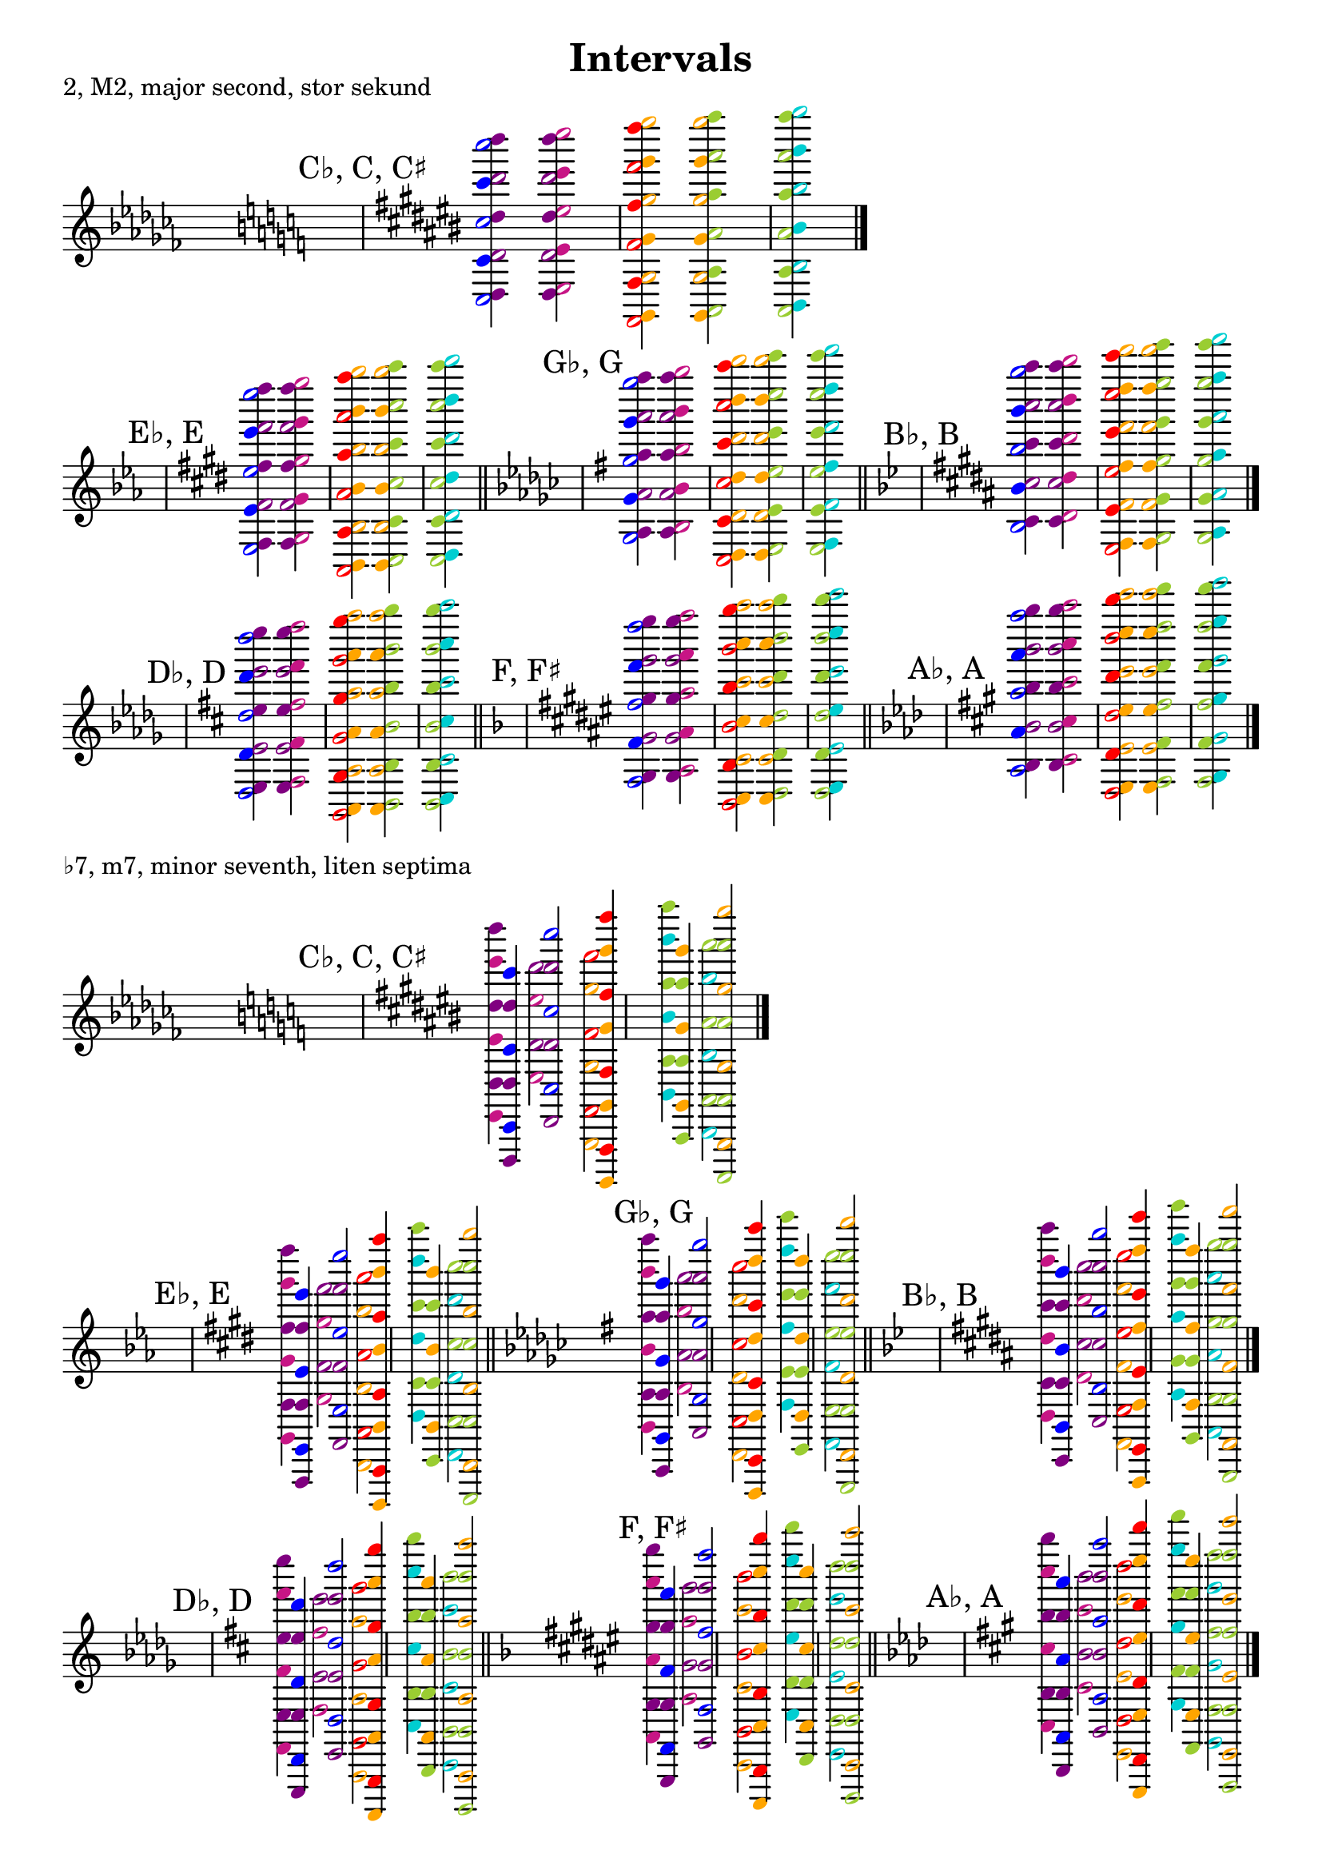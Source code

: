 \version "2.22.1"
\header {
  title = "Intervals"
  tagline = ""
}
\layout {
  indent = 0.0
  \context
  {
    \Score
    \override NonMusicalPaperColumn.line-break-permission = ##f
    \override NonMusicalPaperColumn.page-break-permission = ##f
  }
  \omit Staff.TimeSignature
  \set Staff.explicitKeySignatureVisibility = #end-of-line-invisible
  \set Staff.explicitClefVisibility = #center-invisible
  \set Staff.printKeyCancellation = ##f
  \set Staff.forceClef = ##f
  \set Score.automaticBars = ##f
}

genc =
#(define-music-function
  (music)
  (scheme?)
  #{
    \new Staff
    {
      \bar "||"
      \key ces \major
      s
      \key c \major
      s
      \transpose c cis
      {
        \mark "C♭, C, C♯"
        $music
      }
      \bar "|."
    }
  #}
  )
genflats =
#(define-music-function
  (music)
  (scheme?)
  #{
    \new Staff
    {
      \bar "||"
      s
      \key es \major
      s
      \transpose c e
      {
        \mark "E♭, E"
        $music
      }
      \bar "||"
      \key ges \major
      s
      \transpose c g
      {
        \mark "G♭, G"
        $music
      }
      \bar "||"
      \key bes \major
      s
      \transpose c b
      {
        \mark "B♭, B"
        $music
      }
      \bar "|."
    }
  #}
  )
gensharps =
#(define-music-function
  (music)
  (scheme?)
  #{
    \new Staff
    {
      \bar "||"
      s
      \key des \major
      s
      \transpose c d
      {
        \mark "D♭, D"
        $music
      }
      \bar "||"
      \key f \major
      s
      \transpose c fis
      {
        \mark "F, F♯"
        $music
      }
      \bar "||"
      \key as \major
      s
      \transpose c a
      {
        \mark "A♭, A"
        $music
      }
      \bar "|."
    }
  #})


% SECONDS

minor-seconds = {
  \clef G
  \key c \major
  {
    <<
      \tweak color darkturquoise b,4    \tweak color blue  c2
      \tweak color darkturquoise b2     \tweak color blue  c'4
      \tweak color darkturquoise b'4    \tweak color blue  c''2
      \tweak color darkturquoise b''2   \tweak color blue  c'''4
      \tweak color darkturquoise b'''4  \tweak color blue  c''''2
    >>
  }
  {
    <<
      \tweak color mediumvioletred  e,4     \tweak color red  f,2
      \tweak color mediumvioletred  e'4    \tweak color red   f'2
      \tweak color mediumvioletred  e2     \tweak color red   f4
      \tweak color mediumvioletred  e''2   \tweak color red   f''4
      \tweak color mediumvioletred  e'''4  \tweak color red   f'''2
      \tweak color mediumvioletred  e''''2 \tweak color red   f''''4
    >>
  }
}

% sevenths
major-sevenths = {
  \clef G
  \key c \major
  {
    <<
      {
        <<
          \tweak color blue c,4 \tweak color darkturquoise b,
          \tweak color blue c'4 \tweak color darkturquoise b'
          \tweak color blue c'''4 \tweak color darkturquoise b'''
        >>
      }\\{

        <<
          \tweak color blue c2 \tweak color darkturquoise b
          \tweak color blue c''2 \tweak color darkturquoise b''
          \tweak color blue c''''2 \tweak color darkturquoise b''''
        >>
      }
    >>
  }
  {
    <<
      {
        <<
          \tweak color red f,,4 \tweak color mediumvioletred e,
          \tweak color red f4 \tweak color mediumvioletred e'
          \tweak color red f''4 \tweak color mediumvioletred e'''
        >>
      }\\{

        <<
          \tweak color red f,2 \tweak color mediumvioletred e
          \tweak color red f'2 \tweak color mediumvioletred e''
          \tweak color red f'''2 \tweak color mediumvioletred e''''
        >>
      }
    >>
  }
}

% INVERTED INTERVALS

major-seconds = {
  \clef G
  \key c \major
  {
    <<
      \tweak color blue  c2         \tweak color purple d4
      \tweak color blue  c'4        \tweak color purple d'2
      \tweak color blue  c''2       \tweak color purple d''4
      \tweak color blue  c'''4      \tweak color purple d'''2
      \tweak color blue  c''''2     \tweak color purple d''''4
    >>
  }
  {
    <<
      \tweak color purple d4      \tweak color mediumvioletred  e2
      \tweak color purple d'2     \tweak color mediumvioletred  e'4
      \tweak color purple d''4    \tweak color mediumvioletred  e''2
      \tweak color purple d'''2   \tweak color mediumvioletred  e'''4
      \tweak color purple d''''4  \tweak color mediumvioletred  e''''2
    >>
  }
  {
    <<
      \tweak color red   f,2      \tweak color orange g,4
      \tweak color red   f'2      \tweak color orange g2
      \tweak color red   f4       \tweak color orange g'4
      \tweak color red   f''4     \tweak color orange g''2
      \tweak color red   f'''2    \tweak color orange g'''4
      \tweak color red   f''''4   \tweak color orange g''''2
    >>
  }
  {
    <<
      \tweak color orange g,4     \tweak color yellowgreen a,2
      \tweak color orange g2      \tweak color yellowgreen a4
      \tweak color orange g'4     \tweak color yellowgreen a'2
      \tweak color orange g''2    \tweak color yellowgreen a''4
      \tweak color orange g'''4   \tweak color yellowgreen a'''2
      \tweak color orange g''''2  \tweak color yellowgreen a''''4
    >>
  }
  {
    <<
      \tweak color yellowgreen a,2    \tweak color darkturquoise b,4
      \tweak color yellowgreen a4     \tweak color darkturquoise b2
      \tweak color yellowgreen a'2    \tweak color darkturquoise b'4
      \tweak color yellowgreen a''4   \tweak color darkturquoise b''2
      \tweak color yellowgreen a'''2  \tweak color darkturquoise b'''4
      \tweak color yellowgreen a''''4 \tweak color darkturquoise b''''2
    >>
  }
}

minor-sevenths = {
  \clef G
  \key c \major
  {
    <<
      {
        <<
          \tweak color blue  c,4        \tweak color purple d,,4
          \tweak color blue  c'4        \tweak color purple d4
          \tweak color blue  c'''4      \tweak color purple d''4
        >>
      }\\{

        <<
          \tweak color purple d4      \tweak color mediumvioletred  e,4
          \tweak color purple d''4    \tweak color mediumvioletred  e'4
          \tweak color purple d''''4    \tweak color mediumvioletred  e'''4
        >>
      }
    >>
  }
  {
    <<
      {
        <<
          \tweak color blue  c2         \tweak color purple d,2
          \tweak color blue  c''2       \tweak color purple d'2
          \tweak color blue  c''''2     \tweak color purple d'''2
        >>
      }\\{

        <<
          \tweak color purple d'2     \tweak color mediumvioletred  e2
          \tweak color purple d'''2   \tweak color mediumvioletred  e''2
        >>
      }

    >>
  }
  {
    <<
      {
        <<
          \tweak color red   f,,4     \tweak color orange g,,,4
          \tweak color red   f4     \tweak color orange g,4
          \tweak color red   f''4     \tweak color orange g'4
          \tweak color red   f''''4     \tweak color orange g'''4
        >>
      }\\{

        <<
          \tweak color red   f,2     \tweak color orange g,,2
          \tweak color red   f'2     \tweak color orange g2
          \tweak color red   f'''2   \tweak color orange g''2
        >>
      }
    >>
  }
  {
    <<
      {
        <<
          \tweak color orange g,4     \tweak color yellowgreen a,,4
          \tweak color orange g'4     \tweak color yellowgreen a4
          \tweak color orange g'''4   \tweak color yellowgreen a''4
        >>
      }\\{

        <<
          \tweak color yellowgreen a4     \tweak color darkturquoise b,4
          \tweak color yellowgreen a''4   \tweak color darkturquoise b'4
          \tweak color yellowgreen a''''4 \tweak color darkturquoise b'''4
        >>
      }

    >>
  }
  {
    <<
      {
        <<
          \tweak color orange g,,2    \tweak color yellowgreen a,,,2
          \tweak color orange g2      \tweak color yellowgreen a,2
          \tweak color orange g''2    \tweak color yellowgreen a'2
          \tweak color orange g''''2  \tweak color yellowgreen a'''2
        >>
      }\\{

        <<
          \tweak color yellowgreen a,2     \tweak color darkturquoise b,,2
          \tweak color yellowgreen a'2     \tweak color darkturquoise b2
          \tweak color yellowgreen a'''2   \tweak color darkturquoise b''2
        >>
      }
    >>
  }
}

\score
{
  \header
  {
    piece = "2, M2, major second, stor sekund"
  }
  #(genc major-seconds)
}
\noPageBreak
\score
{
  #(genflats major-seconds)
}
\noPageBreak
\score
{
  #(gensharps major-seconds)
}
\noPageBreak
\score
{
  \header
  {
    piece = "♭7, m7, minor seventh, liten septima"
  }
  #(genc minor-sevenths)
}
\noPageBreak
\score
{
  #(genflats minor-sevenths)
}
\noPageBreak
\score
{
  #(gensharps minor-sevenths)
}
\pageBreak

\score
{
  \header
  {
    piece = "♭2, m2, minor second, liten sekund"
  }
  #(genc minor-seconds)
}
\score
{
  #(genflats minor-seconds)
}
\score
{
  #(gensharps minor-seconds)
}

\score
{
  \header
  {
    piece = "7, M7, major seventh, stor septima"
  }
  #(genc major-sevenths)
}
\score
{
  #(genflats major-sevenths)
}
\score
{
  #(gensharps major-sevenths)
}

\pageBreak

% THIRDS
minor-thirds = {
  \clef G
  \key c \major
  {
    <<
      {
        <<
          \tweak color yellowgreen a,2    \tweak color blue   c
          \tweak color yellowgreen a'2    \tweak color blue   c''
          \tweak color yellowgreen a'''2  \tweak color blue   c''''
        >>
      }\\{

        <<
          \tweak color yellowgreen a4     \tweak color blue   c'
          \tweak color yellowgreen a''4   \tweak color blue   c'''
        >>
      }
    >>
  }
  {
    <<
      {
        <<

          \tweak color darkturquoise b''2 \tweak color purple d'''  \tweak color red f'''
          \tweak color darkturquoise b2   \tweak color purple d'    \tweak color red f'
        >>
      }\\{
        <<
          \tweak color darkturquoise b'4  \tweak color purple d''   \tweak color red f''
          \tweak color darkturquoise b,4  \tweak color purple d     \tweak color red f
        >>
      }
    >>
  }
  {
    <<
      {
        <<
          \tweak color mediumvioletred e2     \tweak color orange g2
          \tweak color mediumvioletred e''2   \tweak color orange g''2
          \tweak color mediumvioletred e''''2 \tweak color orange g''''2
        >>
      }\\{
        <<
          \tweak color mediumvioletred e,4    \tweak color orange g,4
          \tweak color mediumvioletred e'4    \tweak color orange g'4
          \tweak color mediumvioletred e'''4  \tweak color orange g'''4
        >>
      }
    >>
  }
}

major-sixths = {
  \clef G
  \key c \major
  {
    <<
      \tweak color yellowgreen a4     \tweak color blue   c2
      \tweak color yellowgreen a''4   \tweak color blue   c''2
      \tweak color yellowgreen a''''4   \tweak color blue   c''''2
    >>
  }
  {
    <<
      \tweak color yellowgreen a,2    \tweak color blue   c,4
      \tweak color yellowgreen a'2    \tweak color blue   c'4
      \tweak color yellowgreen a'''2  \tweak color blue   c'''4
    >>
  }
  {
    <<
      \tweak color mediumvioletred e,4    \tweak color orange g,,2
      \tweak color mediumvioletred e'4    \tweak color orange g2
      \tweak color mediumvioletred e'''4  \tweak color orange g''2
    >>
  }
  {
    <<
      \tweak color mediumvioletred e2     \tweak color orange g,4
      \tweak color mediumvioletred e''2   \tweak color orange g'4
      \tweak color mediumvioletred e''''2 \tweak color orange g'''4
    >>
  }
  {
    <<
      {
        <<
          \tweak color purple d,2   \tweak color red f,,4
          \tweak color purple d'2   \tweak color red f4
          \tweak color purple d'''2 \tweak color red f''4
        >>
      }\\{

        <<
          \tweak color darkturquoise b,4  \tweak color purple d,2
          \tweak color darkturquoise b'4  \tweak color purple d'2
          \tweak color darkturquoise b'''4  \tweak color purple d'''2
        >>
      }
    >>
  }
  {
    <<
      {
        <<
          \tweak color purple d4    \tweak color red f,2
          \tweak color purple d''4  \tweak color red f'2
          \tweak color purple d''''4  \tweak color red f'''2
        >>
      }\\{

        <<
          \tweak color darkturquoise b2   \tweak color purple d4
          \tweak color darkturquoise b''2 \tweak color purple d''4
          \tweak color darkturquoise b''''2 \tweak color purple d''''4
        >>
      }
    >>
  }
}

major-thirds = {
  \clef G
  \key c \major
  {
    <<
      {
        <<
          \tweak color blue   c2     \tweak color mediumvioletred e2
          \tweak color blue   c''2   \tweak color mediumvioletred e''2
          \tweak color blue   c''''2 \tweak color mediumvioletred e''''2
        >>
      }\\{

        <<
          \tweak color blue   c'4    \tweak color mediumvioletred e'4
          \tweak color blue   c'''4  \tweak color mediumvioletred e'''4
        >>
      }
    >>
  }
  {
    <<
      {
        <<
          \tweak color orange g2     \tweak color darkturquoise b2
          \tweak color orange g''2     \tweak color darkturquoise b''2
        >>
      }\\{

        <<
          \tweak color orange g,4     \tweak color darkturquoise b,4
          \tweak color orange g'4     \tweak color darkturquoise b'4
          \tweak color orange g'''4     \tweak color darkturquoise b'''4
        >>
      }
    >>
  }
  {
    <<
      {
        <<
          \tweak color red f,2    \tweak color yellowgreen a,2
          \tweak color red f'2    \tweak color yellowgreen a'2
          \tweak color red f'''2    \tweak color yellowgreen a'''2
        >>
      }\\{

        <<
          \tweak color red f4    \tweak color yellowgreen a4
          \tweak color red f''4    \tweak color yellowgreen a''4
        >>
      }
    >>
  }
}

minor-sixths = {
  \clef G
  \key c \major
  {
    <<
      \tweak color blue   c,4  \tweak color mediumvioletred e,,2
      \tweak color blue   c'4  \tweak color mediumvioletred e2
      \tweak color blue   c'''4  \tweak color mediumvioletred e''2
    >>
  }
  {
    <<
      \tweak color blue   c2  \tweak color mediumvioletred e,4
      \tweak color blue   c''2  \tweak color mediumvioletred e'4
      \tweak color blue   c''''2  \tweak color mediumvioletred e'''4
    >>
  }
  {
    <<
      \tweak color darkturquoise b,,2    \tweak color orange g,4
      \tweak color darkturquoise b2    \tweak color orange g'4
      \tweak color darkturquoise b''2    \tweak color orange g'''4
    >>
  }
  {
    <<
      \tweak color darkturquoise b,,,4    \tweak color orange g,,2
      \tweak color darkturquoise b,4    \tweak color orange g2
      \tweak color darkturquoise b'4    \tweak color orange g''2
      \tweak color darkturquoise b'''4    \tweak color orange g''''2
    >>
  }
  {
    <<
      \tweak color yellowgreen a,2    \tweak color red f4
      \tweak color yellowgreen a'2    \tweak color red f''4
      \tweak color yellowgreen a'''2    \tweak color red f''''4
    >>
  }
  {
    <<
      \tweak color yellowgreen a,,4    \tweak color red f,2
      \tweak color yellowgreen a4    \tweak color red f'2
      \tweak color yellowgreen a''4    \tweak color red f'''2
    >>
  }

}

\score
{
  \header
  {
    piece = "♭3, m3, minor third, liten ters"
  }
  #(genc minor-thirds)
}
\noPageBreak
\score
{
  #(genflats minor-thirds)
}
\noPageBreak
\score
{
  #(gensharps minor-thirds)
}
\noPageBreak
\score
{
  \header
  {
    piece = "6, M6, major sixth, stor sext"
  }
  #(genc major-sixths)
}
\noPageBreak
\score
{
  #(genflats major-sixths)
}
\noPageBreak
\score
{
  #(gensharps major-sixths)
}
\pageBreak

\score
{
  \header
  {
    piece = "3, M3, major third, stor ters"
  }
  #(genc major-thirds)
}
\noPageBreak
\score
{
  #(genflats major-thirds)
}
\noPageBreak
\score
{
  #(gensharps major-thirds)
}
\noPageBreak
\score
{
  \header
  {
    piece = "♭6, m6, minor sixth, liten sext"
  }
  #(genc minor-sixths)
}
\noPageBreak
\score
{
  #(genflats minor-sixths)
}
\noPageBreak
\score
{
  #(gensharps minor-sixths)
}
\pageBreak
%fourths
augmented-fourths = {
  \clef G
  \key c \major
  <<
    \tweak color red f,,4    \tweak color darkturquoise b,,2
    \tweak color red f4    \tweak color darkturquoise b2
    \tweak color red f''4  \tweak color darkturquoise b''2
    \tweak color red f''''4  \tweak color darkturquoise b''''2
  >>
  <<
    \tweak color red f,2   \tweak color darkturquoise b,4
    \tweak color red f'2   \tweak color darkturquoise b'4
    \tweak color red f'''2 \tweak color darkturquoise b'''4
  >>
}

%fifths
diminished-fifths = {
  \clef G
  \key c \major
  <<
    \tweak color darkturquoise b,4    \tweak color red f4
    \tweak color darkturquoise b'4    \tweak color red f''4
    \tweak color darkturquoise b'''4  \tweak color red f''''4
  >>
  <<
    \tweak color darkturquoise b,,2     \tweak color red f,2
    \tweak color darkturquoise b2     \tweak color red f'2
    \tweak color darkturquoise b''2   \tweak color red f'''2
  >>
}


\score
{
  \header
  {
    piece = "aug 4, augmented fourth, överstigande kvart"
  }
  #(genc augmented-fourths)
}
\noPageBreak
\score
{
  #(genflats augmented-fourths)
}
\noPageBreak
\score
{
  #(gensharps augmented-fourths)
}
\noPageBreak
\score
{
  \header
  {
    piece = "dim 5, diminished fifth, förminskad kvint"
  }
  #(genc diminished-fifths)
}
\noPageBreak
\score
{
  #(genflats diminished-fifths)
}
\noPageBreak
\score
{
  #(gensharps diminished-fifths)
}

